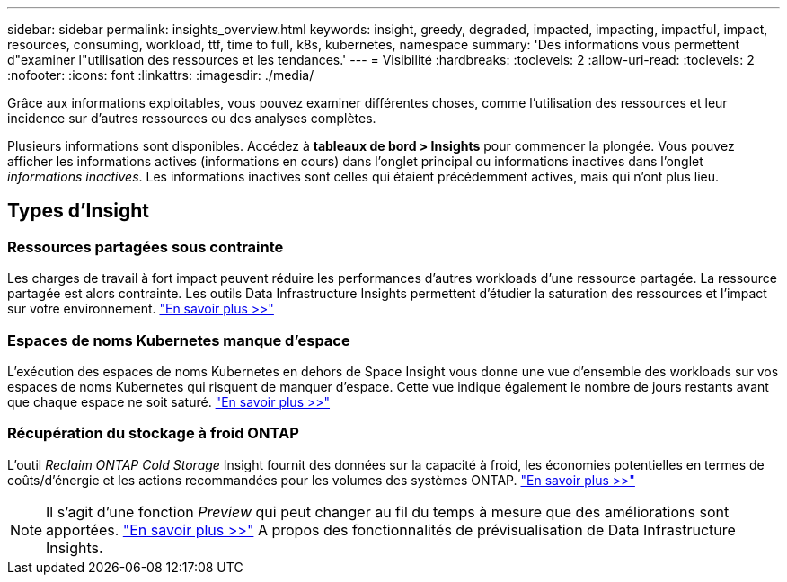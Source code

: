 ---
sidebar: sidebar 
permalink: insights_overview.html 
keywords: insight, greedy, degraded, impacted, impacting, impactful, impact, resources, consuming, workload, ttf, time to full, k8s, kubernetes, namespace 
summary: 'Des informations vous permettent d"examiner l"utilisation des ressources et les tendances.' 
---
= Visibilité
:hardbreaks:
:toclevels: 2
:allow-uri-read: 
:toclevels: 2
:nofooter: 
:icons: font
:linkattrs: 
:imagesdir: ./media/


[role="lead"]
Grâce aux informations exploitables, vous pouvez examiner différentes choses, comme l'utilisation des ressources et leur incidence sur d'autres ressources ou des analyses complètes.

Plusieurs informations sont disponibles. Accédez à *tableaux de bord > Insights* pour commencer la plongée. Vous pouvez afficher les informations actives (informations en cours) dans l'onglet principal ou informations inactives dans l'onglet _informations inactives_. Les informations inactives sont celles qui étaient précédemment actives, mais qui n'ont plus lieu.



== Types d'Insight



=== Ressources partagées sous contrainte

Les charges de travail à fort impact peuvent réduire les performances d'autres workloads d'une ressource partagée. La ressource partagée est alors contrainte. Les outils Data Infrastructure Insights permettent d'étudier la saturation des ressources et l'impact sur votre environnement. link:insights_shared_resources_under_stress.html["En savoir plus >>"]



=== Espaces de noms Kubernetes manque d'espace

L'exécution des espaces de noms Kubernetes en dehors de Space Insight vous donne une vue d'ensemble des workloads sur vos espaces de noms Kubernetes qui risquent de manquer d'espace. Cette vue indique également le nombre de jours restants avant que chaque espace ne soit saturé. link:insights_k8s_namespaces_running_out_of_space.html["En savoir plus >>"]



=== Récupération du stockage à froid ONTAP

L'outil _Reclaim ONTAP Cold Storage_ Insight fournit des données sur la capacité à froid, les économies potentielles en termes de coûts/d'énergie et les actions recommandées pour les volumes des systèmes ONTAP. link:insights_reclaim_ontap_cold_storage.html["En savoir plus >>"]


NOTE: Il s'agit d'une fonction _Preview_ qui peut changer au fil du temps à mesure que des améliorations sont apportées. link:/concept_preview_features.html["En savoir plus >>"] A propos des fonctionnalités de prévisualisation de Data Infrastructure Insights.

